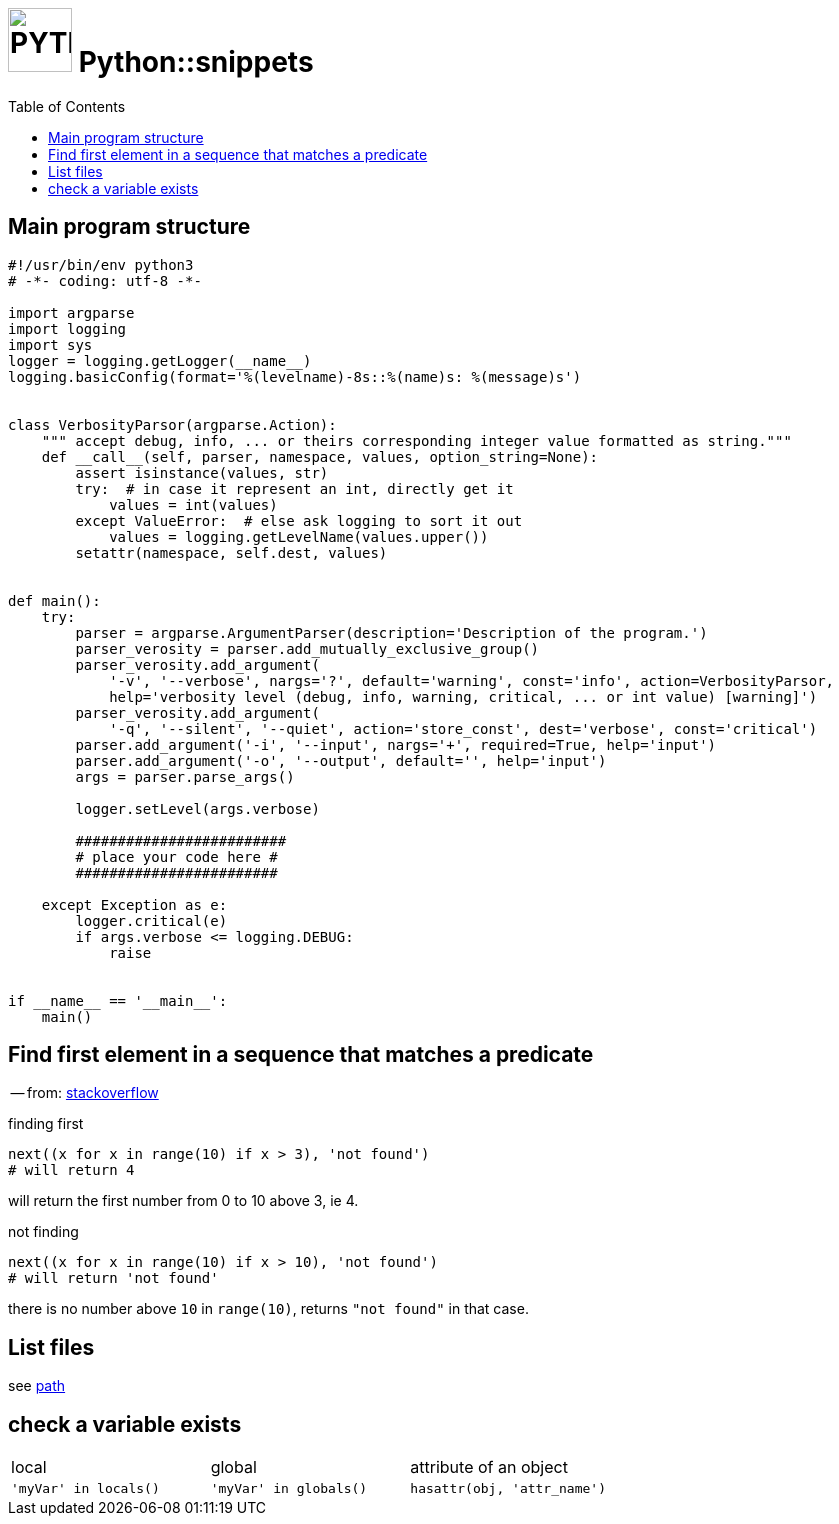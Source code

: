 # image:icon_python.svg["PYTHON", width=64px] Python::snippets
:toc:

## Main program structure

[source,python]
----
#!/usr/bin/env python3
# -*- coding: utf-8 -*-

import argparse
import logging
import sys
logger = logging.getLogger(__name__)
logging.basicConfig(format='%(levelname)-8s::%(name)s: %(message)s')


class VerbosityParsor(argparse.Action):
    """ accept debug, info, ... or theirs corresponding integer value formatted as string."""
    def __call__(self, parser, namespace, values, option_string=None):
        assert isinstance(values, str)
        try:  # in case it represent an int, directly get it
            values = int(values)
        except ValueError:  # else ask logging to sort it out
            values = logging.getLevelName(values.upper())
        setattr(namespace, self.dest, values)


def main():
    try:
        parser = argparse.ArgumentParser(description='Description of the program.')
        parser_verosity = parser.add_mutually_exclusive_group()
        parser_verosity.add_argument(
            '-v', '--verbose', nargs='?', default='warning', const='info', action=VerbosityParsor,
            help='verbosity level (debug, info, warning, critical, ... or int value) [warning]')
        parser_verosity.add_argument(
            '-q', '--silent', '--quiet', action='store_const', dest='verbose', const='critical')
        parser.add_argument('-i', '--input', nargs='+', required=True, help='input')
        parser.add_argument('-o', '--output', default='', help='input')
        args = parser.parse_args()

        logger.setLevel(args.verbose)

        #########################
        # place your code here #
        ########################

    except Exception as e:
        logger.critical(e)
        if args.verbose <= logging.DEBUG:
            raise


if __name__ == '__main__':
    main()
----

## Find first element in a sequence that matches a predicate
-- from: link:https://stackoverflow.com/questions/8534256/find-first-element-in-a-sequence-that-matches-a-predicate[stackoverflow]

.finding first
[source,python]
----
next((x for x in range(10) if x > 3), 'not found')
# will return 4
----

will return the first number from 0 to 10 above 3, ie 4.

.not finding
[source,python]
----
next((x for x in range(10) if x > 10), 'not found')
# will return 'not found'
----

there is no number above `10` in `range(10)`, returns `"not found"` in that case.



## List files
see link:path.adoc#list[path]

## check a variable exists

|================================================================================
| local                  | global                  | attribute of an object
| `'myVar' in locals()`  | `'myVar' in globals()`  | `hasattr(obj, 'attr_name')`
|================================================================================
